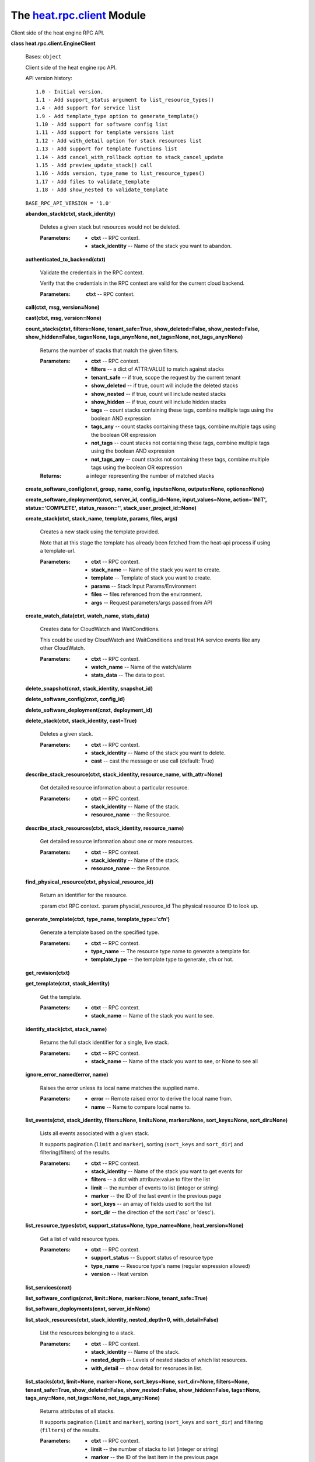 
The `heat.rpc.client <../../api/heat.rpc.client.rst#module-heat.rpc.client>`_ Module
====================================================================================

Client side of the heat engine RPC API.

**class heat.rpc.client.EngineClient**

   Bases: ``object``

   Client side of the heat engine rpc API.

   API version history:

   ::

      1.0 - Initial version.
      1.1 - Add support_status argument to list_resource_types()
      1.4 - Add support for service list
      1.9 - Add template_type option to generate_template()
      1.10 - Add support for software config list
      1.11 - Add support for template versions list
      1.12 - Add with_detail option for stack resources list
      1.13 - Add support for template functions list
      1.14 - Add cancel_with_rollback option to stack_cancel_update
      1.15 - Add preview_update_stack() call
      1.16 - Adds version, type_name to list_resource_types()
      1.17 - Add files to validate_template
      1.18 - Add show_nested to validate_template

   ``BASE_RPC_API_VERSION = '1.0'``

   **abandon_stack(ctxt, stack_identity)**

      Deletes a given stack but resources would not be deleted.

      :Parameters:
         * **ctxt** -- RPC context.

         * **stack_identity** -- Name of the stack you want to
           abandon.

   **authenticated_to_backend(ctxt)**

      Validate the credentials in the RPC context.

      Verify that the credentials in the RPC context are valid for the
      current cloud backend.

      :Parameters:
         **ctxt** -- RPC context.

   **call(ctxt, msg, version=None)**

   **cast(ctxt, msg, version=None)**

   **count_stacks(ctxt, filters=None, tenant_safe=True,
   show_deleted=False, show_nested=False, show_hidden=False,
   tags=None, tags_any=None, not_tags=None, not_tags_any=None)**

      Returns the number of stacks that match the given filters.

      :Parameters:
         * **ctxt** -- RPC context.

         * **filters** -- a dict of ATTR:VALUE to match against stacks

         * **tenant_safe** -- if true, scope the request by the
           current tenant

         * **show_deleted** -- if true, count will include the deleted
           stacks

         * **show_nested** -- if true, count will include nested
           stacks

         * **show_hidden** -- if true, count will include hidden
           stacks

         * **tags** -- count stacks containing these tags, combine
           multiple tags using the boolean AND expression

         * **tags_any** -- count stacks containing these tags, combine
           multiple tags using the boolean OR expression

         * **not_tags** -- count stacks not containing these tags,
           combine multiple tags using the boolean AND expression

         * **not_tags_any** -- count stacks not containing these tags,
           combine multiple tags using the boolean OR expression

      :Returns:
         a integer representing the number of matched stacks

   **create_software_config(cnxt, group, name, config, inputs=None,
   outputs=None, options=None)**

   **create_software_deployment(cnxt, server_id, config_id=None,
   input_values=None, action='INIT', status='COMPLETE',
   status_reason='', stack_user_project_id=None)**

   **create_stack(ctxt, stack_name, template, params, files, args)**

      Creates a new stack using the template provided.

      Note that at this stage the template has already been fetched
      from the heat-api process if using a template-url.

      :Parameters:
         * **ctxt** -- RPC context.

         * **stack_name** -- Name of the stack you want to create.

         * **template** -- Template of stack you want to create.

         * **params** -- Stack Input Params/Environment

         * **files** -- files referenced from the environment.

         * **args** -- Request parameters/args passed from API

   **create_watch_data(ctxt, watch_name, stats_data)**

      Creates data for CloudWatch and WaitConditions.

      This could be used by CloudWatch and WaitConditions and treat HA
      service events like any other CloudWatch.

      :Parameters:
         * **ctxt** -- RPC context.

         * **watch_name** -- Name of the watch/alarm

         * **stats_data** -- The data to post.

   **delete_snapshot(cnxt, stack_identity, snapshot_id)**

   **delete_software_config(cnxt, config_id)**

   **delete_software_deployment(cnxt, deployment_id)**

   **delete_stack(ctxt, stack_identity, cast=True)**

      Deletes a given stack.

      :Parameters:
         * **ctxt** -- RPC context.

         * **stack_identity** -- Name of the stack you want to delete.

         * **cast** -- cast the message or use call (default: True)

   **describe_stack_resource(ctxt, stack_identity, resource_name,
   with_attr=None)**

      Get detailed resource information about a particular resource.

      :Parameters:
         * **ctxt** -- RPC context.

         * **stack_identity** -- Name of the stack.

         * **resource_name** -- the Resource.

   **describe_stack_resources(ctxt, stack_identity, resource_name)**

      Get detailed resource information about one or more resources.

      :Parameters:
         * **ctxt** -- RPC context.

         * **stack_identity** -- Name of the stack.

         * **resource_name** -- the Resource.

   **find_physical_resource(ctxt, physical_resource_id)**

      Return an identifier for the resource.

      :param ctxt RPC context. :param physcial_resource_id The
      physical resource ID to look up.

   **generate_template(ctxt, type_name, template_type='cfn')**

      Generate a template based on the specified type.

      :Parameters:
         * **ctxt** -- RPC context.

         * **type_name** -- The resource type name to generate a
           template for.

         * **template_type** -- the template type to generate, cfn or
           hot.

   **get_revision(ctxt)**

   **get_template(ctxt, stack_identity)**

      Get the template.

      :Parameters:
         * **ctxt** -- RPC context.

         * **stack_name** -- Name of the stack you want to see.

   **identify_stack(ctxt, stack_name)**

      Returns the full stack identifier for a single, live stack.

      :Parameters:
         * **ctxt** -- RPC context.

         * **stack_name** -- Name of the stack you want to see, or
           None to see all

   **ignore_error_named(error, name)**

      Raises the error unless its local name matches the supplied
      name.

      :Parameters:
         * **error** -- Remote raised error to derive the local name
           from.

         * **name** -- Name to compare local name to.

   **list_events(ctxt, stack_identity, filters=None, limit=None,
   marker=None, sort_keys=None, sort_dir=None)**

      Lists all events associated with a given stack.

      It supports pagination (``limit`` and ``marker``), sorting
      (``sort_keys`` and ``sort_dir``) and filtering(filters) of the
      results.

      :Parameters:
         * **ctxt** -- RPC context.

         * **stack_identity** -- Name of the stack you want to get
           events for

         * **filters** -- a dict with attribute:value to filter the
           list

         * **limit** -- the number of events to list (integer or
           string)

         * **marker** -- the ID of the last event in the previous page

         * **sort_keys** -- an array of fields used to sort the list

         * **sort_dir** -- the direction of the sort ('asc' or
           'desc').

   **list_resource_types(ctxt, support_status=None, type_name=None,
   heat_version=None)**

      Get a list of valid resource types.

      :Parameters:
         * **ctxt** -- RPC context.

         * **support_status** -- Support status of resource type

         * **type_name** -- Resource type's name (regular expression
           allowed)

         * **version** -- Heat version

   **list_services(cnxt)**

   **list_software_configs(cnxt, limit=None, marker=None,
   tenant_safe=True)**

   **list_software_deployments(cnxt, server_id=None)**

   **list_stack_resources(ctxt, stack_identity, nested_depth=0,
   with_detail=False)**

      List the resources belonging to a stack.

      :Parameters:
         * **ctxt** -- RPC context.

         * **stack_identity** -- Name of the stack.

         * **nested_depth** -- Levels of nested stacks of which list
           resources.

         * **with_detail** -- show detail for resoruces in list.

   **list_stacks(ctxt, limit=None, marker=None, sort_keys=None,
   sort_dir=None, filters=None, tenant_safe=True, show_deleted=False,
   show_nested=False, show_hidden=False, tags=None, tags_any=None,
   not_tags=None, not_tags_any=None)**

      Returns attributes of all stacks.

      It supports pagination (``limit`` and ``marker``), sorting
      (``sort_keys`` and ``sort_dir``) and filtering (``filters``) of
      the results.

      :Parameters:
         * **ctxt** -- RPC context.

         * **limit** -- the number of stacks to list (integer or
           string)

         * **marker** -- the ID of the last item in the previous page

         * **sort_keys** -- an array of fields used to sort the list

         * **sort_dir** -- the direction of the sort ('asc' or 'desc')

         * **filters** -- a dict with attribute:value to filter the
           list

         * **tenant_safe** -- if true, scope the request by the
           current tenant

         * **show_deleted** -- if true, show soft-deleted stacks

         * **show_nested** -- if true, show nested stacks

         * **show_hidden** -- if true, show hidden stacks

         * **tags** -- show stacks containing these tags, combine
           multiple tags using the boolean AND expression

         * **tags_any** -- show stacks containing these tags, combine
           multiple tags using the boolean OR expression

         * **not_tags** -- show stacks not containing these tags,
           combine multiple tags using the boolean AND expression

         * **not_tags_any** -- show stacks not containing these tags,
           combine multiple tags using the boolean OR expression

      :Returns:
         a list of stacks

   **list_template_functions(ctxt, template_version)**

      Get a list of available functions in a given template.

      :Parameters:
         **ctxt** -- RPC context

      :param template_name : name of the template which function list
      you
         want to get

   **list_template_versions(ctxt)**

      Get a list of available template versions.

      :Parameters:
         **ctxt** -- RPC context.

   **local_error_name(error)**

      Returns the name of the error with any _Remote postfix removed.

      :Parameters:
         **error** -- Remote raised error to derive the name from.

   ``static make_msg(method, **kwargs)``

   **metadata_software_deployments(cnxt, server_id)**

   **preview_stack(ctxt, stack_name, template, params, files, args)**

      Simulates a new stack using the provided template.

      Note that at this stage the template has already been fetched
      from the heat-api process if using a template-url.

      :Parameters:
         * **ctxt** -- RPC context.

         * **stack_name** -- Name of the stack you want to create.

         * **template** -- Template of stack you want to create.

         * **params** -- Stack Input Params/Environment

         * **files** -- files referenced from the environment.

         * **args** -- Request parameters/args passed from API

   **preview_update_stack(ctxt, stack_identity, template, params,
   files, args)**

      Returns the resources that would be changed in an update.

      Based on the provided template and parameters.

      Requires RPC version 1.15 or above.

      :Parameters:
         * **ctxt** -- RPC context.

         * **stack_identity** -- Name of the stack you wish to update.

         * **template** -- New template for the stack.

         * **params** -- Stack Input Params/Environment

         * **files** -- files referenced from the environment.

         * **args** -- Request parameters/args passed from API

   **resource_schema(ctxt, type_name)**

      Get the schema for a resource type.

      :Parameters:
         **ctxt** -- RPC context.

   **resource_signal(ctxt, stack_identity, resource_name, details,
   sync_call=False)**

      Generate an alarm on the resource.

      :Parameters:
         * **ctxt** -- RPC context.

         * **stack_identity** -- Name of the stack.

         * **resource_name** -- the Resource.

         * **details** -- the details of the signal.

   **set_watch_state(ctxt, watch_name, state)**

      Temporarily set the state of a given watch.

      :Parameters:
         * **ctxt** -- RPC context.

         * **watch_name** -- Name of the watch

         * **state** -- State (must be one defined in WatchRule class)

   **show_snapshot(cnxt, stack_identity, snapshot_id)**

   **show_software_config(cnxt, config_id)**

   **show_software_deployment(cnxt, deployment_id)**

   **show_stack(ctxt, stack_identity)**

      Returns detailed information about one or all stacks.

      :Parameters:
         * **ctxt** -- RPC context.

         * **stack_identity** -- Name of the stack you want to show,
           or None to

      show all

   **show_watch(ctxt, watch_name)**

      Returns the attributes of one watch/alarm.

      The show_watch method returns the attributes of one watch or all
      watches if no watch_name is passed.

      :Parameters:
         * **ctxt** -- RPC context.

         * **watch_name** -- Name of the watch/alarm you want to see,
           or None to see all

   **show_watch_metric(ctxt, metric_namespace=None,
   metric_name=None)**

      Returns the datapoints for a metric.

      The show_watch_metric method returns the datapoints associated
      with a specified metric, or all metrics if no metric_name is
      passed.

      :Parameters:
         * **ctxt** -- RPC context.

         * **metric_namespace** -- Name of the namespace you want to
           see, or None to see all

         * **metric_name** -- Name of the metric you want to see, or
           None to see all

   **signal_software_deployment(cnxt, deployment_id, details,
   updated_at=None)**

   **stack_cancel_update(ctxt, stack_identity,
   cancel_with_rollback=True)**

   **stack_check(ctxt, stack_identity)**

   **stack_list_snapshots(cnxt, stack_identity)**

   **stack_restore(cnxt, stack_identity, snapshot_id)**

   **stack_resume(ctxt, stack_identity)**

   **stack_snapshot(ctxt, stack_identity, name)**

   **stack_suspend(ctxt, stack_identity)**

   **update_software_deployment(cnxt, deployment_id, config_id=None,
   input_values=None, output_values=None, action=None, status=None,
   status_reason=None, updated_at=None)**

   **update_stack(ctxt, stack_identity, template, params, files,
   args)**

      Updates an existing stack based on the provided template and
      params.

      Note that at this stage the template has already been fetched
      from the heat-api process if using a template-url.

      :Parameters:
         * **ctxt** -- RPC context.

         * **stack_name** -- Name of the stack you want to create.

         * **template** -- Template of stack you want to create.

         * **params** -- Stack Input Params/Environment

         * **files** -- files referenced from the environment.

         * **args** -- Request parameters/args passed from API

   **validate_template(ctxt, template, params=None, files=None,
   show_nested=False)**

      Uses the stack parser to check the validity of a template.

      :Parameters:
         * **ctxt** -- RPC context.

         * **template** -- Template of stack you want to create.

         * **params** -- Stack Input Params/Environment

         * **files** -- files referenced from the
           environment/template.

         * **show_nested** -- if True nested templates will be
           validated
